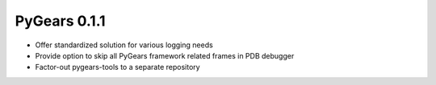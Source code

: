 PyGears 0.1.1
-------------

.. post::
   :category: Release

- Offer standardized solution for various logging needs 
- Provide option to skip all PyGears framework related frames in PDB debugger
- Factor-out pygears-tools to a separate repository

